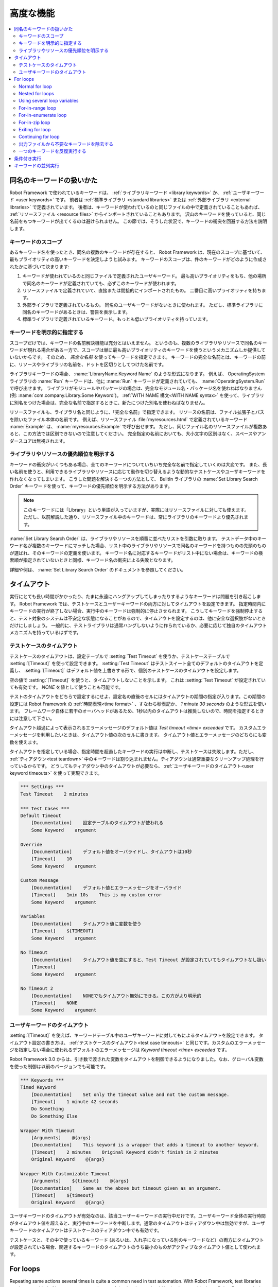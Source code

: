.. _Advanced features:

高度な機能
============

.. contents::
   :depth: 2
   :local:

.. _Handling keywords with same names:

同名のキーワードの扱いかた
-----------------------------

Robot Framework で使われているキーワードは、 :ref:`ライブラリキーワード <library keywords>` か、 :ref:`ユーザキーワード <user keywords>` です。
前者は :ref:`標準ライブラリ <standard libraries>` または :ref:`外部ライブラリ <external libraries>` で定義されています。
後者は、キーワードが使われているのと同じファイルの中で定義されていることもあれば、 :ref:`リソースファイル <resource files>` からインポートされていることもあります。
沢山のキーワードを使っていると、同じ名前をもつキーワードが出てくるのは避けられません。
この節では、そうした状況で、キーワードの衝突を回避する方法を説明します。

.. _Keyword scopes:

キーワードのスコープ
~~~~~~~~~~~~~~~~~~~~~~

あるキーワード名を使ったとき、同名の複数のキーワードが存在すると、 Robot Framework は、現在のスコープに基づいて、最もプライオリティの高いキーワードを決定しようと試みます。
キーワードのスコープは、件のキーワードがどのように作成されたかに基づいて決まります:

1. キーワードが使われているのと同じファイルで定義されたユーザキーワード。
   最も高いプライオリティをもち、他の場所で同名のキーワードが定義されていても、必ずこのキーワードが使われます。

2. リソースファイルで定義されていて、直接または間接的にインポートされたもの。
   二番目に高いプライオリティを持ちます。

3. 外部ライブラリで定義されているもの。
   同名のユーザキーワードがないときに使われます。
   ただし、標準ライブラリに同名のキーワードがあるときは、警告を表示します。

4. 標準ライブラリで定義されているキーワード。もっとも低いプライオリティを持っています。

.. _Specifying a keyword explicitly:

キーワードを明示的に指定する
~~~~~~~~~~~~~~~~~~~~~~~~~~~~~~~

スコープだけでは、キーワードの名前解決機能は充分とはいえません。
というのも、複数のライブラリやリソースで同名のキーワードが現れる場合がある一方で、スコープは単に最も高いプライオリティのキーワードを使うというメカニズムしか提供していないからです。
そのため、 *完全な名前* を使ってキーワードを指定できます。
キーワードの完全な名前とは、キーワードの前に、リソースやライブラリの名前を、ドットを区切りとしてつけた名前です。

ライブラリキーワードの場合、 :name:`LibraryName.Keyword Name` のような形式になります。
例えば、 OperatingSystem ライブラリの :name:`Run` キーワードは、他に :name:`Run` キーワードが定義されていても、 :name:`OperatingSystem.Run` で呼び出せます。
ライブラリがモジュールやパッケージの場合は、完全なモジュール名・パッケージ名を使わねばなりません (例: :name:`com.company.Library.Some Keyword`)。
:ref:`WITH NAME 構文<WITH NAME syntax>` を使って、ライブラリに別名をつけた場合は、完全な名前で指定するときに、新たにつけた別名を使わねばなりません。

リソースファイルも、ライブラリ名と同じように、「完全な名前」で指定できます。
リソースの名前は、ファイル拡張子とパスを除いたファイル本体の名前です。
例えば、リソースファイル :file:`myresources.html` で定義されているキーワード :name:`Example` は、 :name:`myresources.Example` で呼び出せます。
ただし、同じファイル名のリソースファイルが複数あると、この方法では区別できないので注意してください。
完全指定の名前においても、大小文字の区別はなく、スペースやアンダースコアは無視されます。


.. _Specifying explicit priority between libraries and resources:

ライブラリやリソースの優先順位を明示する
~~~~~~~~~~~~~~~~~~~~~~~~~~~~~~~~~~~~~~~~~~

キーワードの衝突がいくつもある場合、全てのキーワードについていちいち完全な名前で指定していくのは大変です。
また、長い名前を使うと、利用できるライブラリやリソースに応じて動作を切り替えるような動的なテストケースやユーザキーワードを作れなくなってしまいます。
こうした問題を解決する一つの方法として、 BuiltIn ライブラリの :name:`Set Library Search Order` キーワードを使って、キーワードの優先順位を明示する方法があります。

.. note:: このキーワードには「Library」という単語が入っていますが、実際にはリソースファイルに対しても使えます。
          ただし、以前解説した通り、リソースファイル中のキーワードは、常にライブラリのキーワードより優先されます。

:name:`Set Library Search Order` は、ライブラリやリソースを順番に並べたリストを引数に取ります。
テストデータ中のキーワード名が複数のキーワードにマッチした場合、リスト中のライブラリやリソースで同名のキーワードを持つものの先頭のものが選ばれ、そのキーワードの定義を使います。
キーワード名に対応するキーワードがリスト中にない場合は、キーワードの検索順が指定されていないときと同様、キーワード名の衝突による失敗となります。

詳細や例は、 :name:`Set Library Search Order`  のドキュメントを参照してください。

.. _Timeouts:

タイムアウト
--------------

実行にとても長い時間がかかったり、たまに永遠にハングアップしてしまったりするようなキーワードは問題を引き起こします。
Robot Framework では、テストケースとユーザーキーワードの両方に対してタイムアウトを設定できます。
指定時間内にキーワードの実行が終了しない場合、実行中のキーワードは強制的に停止させられます。
こうしてキーワードを強制停止すると、テスト対象のシステムは不安定な状態になることがあるので、タイムアウトを設定するのは、他に安全な選択肢がないときだけにしましょう。
一般的に、テストライブラリは通常ハングしないように作られているか、必要に応じて独自のタイムアウトメカニズムを持っているはずです。


.. _Test case timeout:

テストケースのタイムアウト
~~~~~~~~~~~~~~~~~~~~~~~~~~~~~~

テストケースのタイムアウトは、設定テーブルで  :setting:`Test Timeout` を使うか、テストケーステーブルで :setting:`[Timeout]` を使って設定できます。
:setting:`Test Timeout` はテストスイート全てのデフォルトのタイムアウトを定義し、 :setting:`[Timeout]` はデフォルト値を上書きする形で、個別のテストケースのタイムアウトを設定します。

空の値で :setting:`[Timeout]` を使うと、タイムアウトしないことを示します。
これは :setting:`Test Timeout` が設定されていても有効です。
`NONE` を値として使うことも可能です。

テストのタイムアウトをどちらで設定するにせよ、設定名の直後のセルにはタイムアウトの期間の指定が入ります。この期間の設定には Robot Framework の :ref:`時間表現<time format>` 、すなわち秒表記か、 `1 minute 30 seconds` のような形式を使います。
フレームワーク自体に若干のオーバヘッドがあるため、1秒以内のタイムアウトは推奨しないので、時間を指定するときには注意して下さい。

タイムアウト超過によって表示されるエラーメッセージのデフォルト値は
`Test timeout <time> exceeded` です。
カスタムエラーメッセージを利用したいときは、タイムアウト値の次のセルに書きます。
タイムアウト値とエラーメッセージのどちらにも変数を使えます。

タイムアウトを指定している場合、指定時間を超過したキーワードの実行は中断し、テストケースは失敗します。ただし、 :ref:`ティアダウン<test teardown>` 中のキーワードは割り込まれません。ティアダウンは通常重要なクリーンアップ処理を行っているからです。
どうしてもティアダウン中のタイムアウトが必要なら、 :ref:`ユーザキーワードのタイムアウト<user keyword timeouts>` を使って実現できます。

.. sourcecode:: robotframework

   *** Settings ***
   Test Timeout    2 minutes

   *** Test Cases ***
   Default Timeout
       [Documentation]    設定テーブルのタイムアウトが使われる
       Some Keyword    argument

   Override
       [Documentation]    デフォルト値をオーバライドし、タイムアウトは10秒
       [Timeout]    10
       Some Keyword    argument

   Custom Message
       [Documentation]    デフォルト値とエラーメッセージをオーバライド
       [Timeout]    1min 10s    This is my custom error
       Some Keyword    argument

   Variables
       [Documentation]    タイムアウト値に変数を使う
       [Timeout]    ${TIMEOUT}
       Some Keyword    argument

   No Timeout
       [Documentation]    タイムアウト値を空にすると、Test Timeout が設定されていてもタイムアウトなし扱い
       [Timeout]
       Some Keyword    argument

   No Timeout 2
       [Documentation]    NONEでもタイムアウト無効にできる。この方がより明示的
       [Timeout]    NONE
       Some Keyword    argument


.. _User keyword timeout:

ユーザキーワードのタイムアウト
~~~~~~~~~~~~~~~~~~~~~~~~~~~~~~~~~~~~~~~~

:setting:`[Timeout]` を使えば、キーワードテーブル中のユーザキーワードに対してもによるタイムアウトを設定できます。
タイムアウト設定の書き方は、 :ref:`テストケースのタイムアウト<test case timeouts>` と同じです。カスタムのエラーメッセージを指定しない場合に使われるデフォルトのエラーメッセージは `Keyword timeout <time> exceeded` です。

Robot Framework 3.0 からは、引き数で渡された変数をタイムアウトを制御できるようになりました。なお、グローバル変数を使った制御は以前のバージョンでも可能です。

.. sourcecode:: robotframework

   *** Keywords ***
   Timed Keyword
       [Documentation]    Set only the timeout value and not the custom message.
       [Timeout]    1 minute 42 seconds
       Do Something
       Do Something Else

   Wrapper With Timeout
       [Arguments]    @{args}
       [Documentation]    This keyword is a wrapper that adds a timeout to another keyword.
       [Timeout]    2 minutes    Original Keyword didn't finish in 2 minutes
       Original Keyword    @{args}

   Wrapper With Customizable Timeout
       [Arguments]    ${timeout}    @{args}
       [Documentation]    Same as the above but timeout given as an argument.
       [Timeout]    ${timeout}
       Original Keyword    @{args}

ユーザキーワードのタイムアウトが有効なのは、該当ユーザーキーワードの実行中だけです。ユーザキーワード全体の実行時間がタイムアウト値を超えると、実行中のキーワードを中断します。通常のタイムアウトはティアダウン中は無効ですが、ユーザキーワードのタイムアウトはテストケースのティアダウン中でも有効です。

テストケースと、その中で使っているキーワード (あるいは、入れ子になっている別のキーワードなど）の両方にタイムアウトが設定されている場合、関連するキーワードのタイムアウトのうち最小のものがアクティブなタイムアウト値として使われます。

.. _for loop:

For loops
---------

Repeating same actions several times is quite a common need in test
automation. With Robot Framework, test libraries can have any kind of
loop constructs, and most of the time loops should be implemented in
them. Robot Framework also has its own for loop syntax, which is
useful, for example, when there is a need to repeat keywords from
different libraries.

For loops can be used with both test cases and user keywords. Except for
really simple cases, user keywords are better, because they hide the
complexity introduced by for loops. The basic for loop syntax,
`FOR item IN sequence`, is derived from Python, but similar
syntax is possible also in shell scripts or Perl.

Normal for loop
~~~~~~~~~~~~~~~

In a normal for loop, one variable is assigned from a list of values,
one value per iteration. The syntax starts with `:FOR`, where
colon is required to separate the syntax from normal keywords. The
next cell contains the loop variable, the subsequent cell must have
`IN`, and the final cells contain values over which to iterate.
These values can contain variables_, including `list variables`_.

The keywords used in the for loop are on the following rows and they must
be indented one cell to the right. When using the `plain text format`_,
the indented cells must be `escaped with a backslash`__, but with other
data formats the cells can be just left empty. The for loop ends
when the indentation returns back to normal or the table ends.

.. sourcecode:: robotframework

   *** Test Cases ***
   Example 1
       :FOR    ${animal}    IN    cat    dog
       \    Log    ${animal}
       \    Log    2nd keyword
       Log    Outside loop

   Example 2
       :FOR    ${var}    IN    one    two
       ...     ${3}    four    ${last}
       \    Log    ${var}

The for loop in :name:`Example 1` above is executed twice, so that first
the loop variable `${animal}` has the value `cat` and then
`dog`. The loop consists of two :name:`Log` keywords. In the
second example, loop values are `split into two rows`__ and the
loop is run altogether five times.

It is often convenient to use for loops with `list variables`_. This is
illustrated by the example below, where `@{ELEMENTS}` contains
an arbitrarily long list of elements and keyword :name:`Start Element` is
used with all of them one by one.

.. sourcecode:: robotframework

   *** Test Cases ***
   Example
       :FOR    ${element}    IN    @{ELEMENTS}
       \    Start Element  ${element}

Nested for loops
~~~~~~~~~~~~~~~~

Having nested for loops is not supported directly, but it is possible to use
a user keyword inside a for loop and have another for loop there.

.. sourcecode:: robotframework

   *** Keywords ***
   Handle Table
       [Arguments]    @{table}
       :FOR    ${row}    IN    @{table}
       \    Handle Row    @{row}

   Handle Row
       [Arguments]    @{row}
       :FOR    ${cell}    IN    @{row}
       \    Handle Cell    ${cell}

__ `Dividing test data to several rows`_
__ Escaping_

Using several loop variables
~~~~~~~~~~~~~~~~~~~~~~~~~~~~

It is also possible to use several loop variables. The syntax is the
same as with the normal for loop, but all loop variables are listed in
the cells between `:FOR` and `IN`. There can be any number of loop
variables, but the number of values must be evenly dividable by the number of
variables.

If there are lot of values to iterate, it is often convenient to organize
them below the loop variables, as in the first loop of the example below:

.. sourcecode:: robotframework

   *** Test Cases ***
   Three loop variables
       :FOR    ${index}    ${english}    ${finnish}    IN
       ...     1           cat           kissa
       ...     2           dog           koira
       ...     3           horse         hevonen
       \    Add to dictionary    ${english}    ${finnish}    ${index}
       :FOR    ${name}    ${id}    IN    @{EMPLOYERS}
       \    Create    ${name}    ${id}

For-in-range loop
~~~~~~~~~~~~~~~~~

Earlier for loops always iterated over a sequence, and this is also the most
common use case. Sometimes it is still convenient to have a for loop
that is executed a certain number of times, and Robot Framework has a
special `FOR index IN RANGE limit` syntax for this purpose. This
syntax is derived from the similar Python idiom.

Similarly as other for loops, the for-in-range loop starts with
`:FOR` and the loop variable is in the next cell. In this format
there can be only one loop variable and it contains the current loop
index. The next cell must contain `IN RANGE` and the subsequent
cells loop limits.

In the simplest case, only the upper limit of the loop is
specified. In this case, loop indexes start from zero and increase by one
until, but excluding, the limit. It is also possible to give both the
start and end limits. Then indexes start from the start limit, but
increase similarly as in the simple case. Finally, it is possible to give
also the step value that specifies the increment to use. If the step
is negative, it is used as decrement.

It is possible to use simple arithmetics such as addition and subtraction
with the range limits. This is especially useful when the limits are
specified with variables.

Starting from Robot Framework 2.8.7, it is possible to use float values for
lower limit, upper limit and step.

.. sourcecode:: robotframework

   *** Test Cases ***
   Only upper limit
       [Documentation]    Loops over values from 0 to 9
       :FOR    ${index}    IN RANGE    10
       \    Log    ${index}

   Start and end
       [Documentation]  Loops over values from 1 to 10
       :FOR    ${index}    IN RANGE    1    11
       \    Log    ${index}

   Also step given
       [Documentation]  Loops over values 5, 15, and 25
       :FOR    ${index}    IN RANGE    5    26    10
       \    Log    ${index}

   Negative step
       [Documentation]  Loops over values 13, 3, and -7
       :FOR    ${index}    IN RANGE    13    -13    -10
       \    Log    ${index}

   Arithmetics
       [Documentation]  Arithmetics with variable
       :FOR    ${index}    IN RANGE    ${var}+1
       \    Log    ${index}

   Float parameters
       [Documentation]  Loops over values 3.14, 4.34, and 5.34
       :FOR    ${index}    IN RANGE    3.14    6.09    1.2
       \    Log    ${index}

For-in-enumerate loop
~~~~~~~~~~~~~~~~~~~~~

Sometimes it is useful to loop over a list and also keep track of your location
inside the list.  Robot Framework has a special
`FOR index ... IN ENUMERATE ...` syntax for this situation.
This syntax is derived from the
`Python built-in function <https://docs.python.org/2/library/functions.html#enumerate>`_.

For-in-enumerate loops work just like regular for loops,
except the cell after its loop variables must say `IN ENUMERATE`,
and they must have an additional index variable before any other loop-variables.
That index variable has a value of `0` for the first iteration, `1` for the
second, etc.

For example, the following two test cases do the same thing:

.. sourcecode:: robotframework

   *** Variables ***
   @{LIST}         a    b    c

   *** Test Cases ***
   Manage index manually
       ${index} =    Set Variable    -1
       : FOR    ${item}    IN    @{LIST}
       \    ${index} =    Evaluate    ${index} + 1
       \    My Keyword    ${index}    ${item}

   For-in-enumerate
       : FOR    ${index}    ${item}    IN ENUMERATE    @{LIST}
       \    My Keyword    ${index}    ${item}

Just like with regular for loops, you can loop over multiple values per loop
iteration as long as the number of values in your list is evenly divisible by
the number of loop-variables (excluding the first, index variable).

.. sourcecode:: robotframework

   *** Test Case ***
   For-in-enumerate with two values per iteration
       :FOR    ${index}    ${english}    ${finnish}    IN ENUMERATE
       ...    cat      kissa
       ...    dog      koira
       ...    horse    hevonen
       \    Add to dictionary    ${english}    ${finnish}    ${index}

For-in-enumerate loops are new in Robot Framework 2.9.

For-in-zip loop
~~~~~~~~~~~~~~~

Some tests build up several related lists, then loop over them together.
Robot Framework has a shortcut for this case: `FOR ... IN ZIP ...`, which
is derived from the
`Python built-in zip function <https://docs.python.org/2/library/functions.html#zip>`_.

This may be easiest to show with an example:

.. sourcecode:: robotframework

   *** Variables ***
   @{NUMBERS}      ${1}    ${2}    ${5}
   @{NAMES}        one     two     five

   *** Test Cases ***
   Iterate over two lists manually
       ${length}=    Get Length    ${NUMBERS}
       : FOR    ${idx}    IN RANGE    ${length}
       \    Number Should Be Named    ${NUMBERS}[${idx}]    ${NAMES}[${idx}]

   For-in-zip
       : FOR    ${number}    ${name}    IN ZIP    ${NUMBERS}    ${NAMES}
       \    Number Should Be Named    ${number}    ${name}

Similarly as for-in-range and for-in-enumerate loops, for-in-zip loops require
the cell after the loop variables to read `IN ZIP`.

Values used with for-in-zip loops must be lists or list-like objects, and
there must be same number of loop variables as lists to loop over. Looping
will stop when the shortest list is exhausted.

Note that any lists used with for-in-zip should usually be given as `scalar
variables`_ like `${list}`. A `list variable`_ only works if its items
themselves are lists.

For-in-zip loops are new in Robot Framework 2.9.

Exiting for loop
~~~~~~~~~~~~~~~~

Normally for loops are executed until all the loop values have been iterated
or a keyword used inside the loop fails. If there is a need to exit the loop
earlier,  BuiltIn_ keywords :name:`Exit For Loop` and :name:`Exit For Loop If`
can be used to accomplish that. They works similarly as `break`
statement in Python, Java, and many other programming languages.

:name:`Exit For Loop` and :name:`Exit For Loop If` keywords can be used
directly inside a for loop or in a keyword that the loop uses. In both cases
test execution continues after the loop. It is an error to use these keywords
outside a for loop.

.. sourcecode:: robotframework

   *** Test Cases ***
   Exit Example
       ${text} =    Set Variable    ${EMPTY}
       :FOR    ${var}    IN    one    two
       \    Run Keyword If    '${var}' == 'two'    Exit For Loop
       \    ${text} =    Set Variable    ${text}${var}
       Should Be Equal    ${text}    one

In the above example it would be possible to use :name:`Exit For Loop If`
instead of using :name:`Exit For Loop` with :name:`Run Keyword If`.
For more information about these keywords, including more usage examples,
see their documentation in the BuiltIn_ library.

.. note:: :name:`Exit For Loop If` keyword was added in Robot Framework 2.8.

Continuing for loop
~~~~~~~~~~~~~~~~~~~

In addition to exiting a for loop prematurely, it is also possible to
continue to the next iteration of the loop before all keywords have been
executed. This can be done using BuiltIn_ keywords :name:`Continue For Loop`
and :name:`Continue For Loop If`, that work like `continue` statement
in many programming languages.

:name:`Continue For Loop` and :name:`Continue For Loop If` keywords can be used
directly inside a for loop or in a keyword that the loop uses. In both cases
rest of the keywords in that iteration are skipped and execution continues
from the next iteration. If these keywords are used on the last iteration,
execution continues after the loop. It is an error to use these keywords
outside a for loop.

.. sourcecode:: robotframework

   *** Test Cases ***
   Continue Example
       ${text} =    Set Variable    ${EMPTY}
       :FOR    ${var}    IN    one    two    three
       \    Continue For Loop If    '${var}' == 'two'
       \    ${text} =    Set Variable    ${text}${var}
       Should Be Equal    ${text}    onethree

For more information about these keywords, including usage examples, see their
documentation in the BuiltIn_ library.

.. note::  Both :name:`Continue For Loop` and :name:`Continue For Loop If`
           were added in Robot Framework 2.8.

.. _Removing unnecessary keywords from outputs:

出力ファイルから不要なキーワードを除去する
~~~~~~~~~~~~~~~~~~~~~~~~~~~~~~~~~~~~~~~~~~~~

for ループで何度も繰り返し実行を行なうと、大量の出力が生成され、 output ファイルやログファイルのサイズが相当大きくなってしまいます。
Robot Framework 2.7 からは、コマンドラインオプションに :option:`--RemoveKeywords FOR` を指定することで、 :ref:`不要なキーワードを除去 <removing and flattening keywords>` できます。

.. _Repeating single keyword:

一つのキーワードを反復実行する
~~~~~~~~~~~~~~~~~~~~~~~~~~~~~~~~

単に一つのキーワードを反復実行したいだけのときは、for ループを使うまでもありません。
BuiltIn ライブラリのキーワード :name:`Repeat Keyword` を使うほうが簡単です。
このキーワードは、繰り返し実行したいキーワードと繰り返したい回数を引数に取ります。
記法を見やすくするために、回数には `times` や `x` を付けられます。

.. sourcecode:: robotframework

   *** Test Cases ***
   Example
       Repeat Keyword    5    Some Keyword    arg1    arg2
       Repeat Keyword    42 times    My Keyword
       Repeat Keyword    ${var}    Another Keyword    argument

.. _Conditional execution:

条件付き実行
--------------

一般に、テストケースやユーザキーワードの中に条件分岐のロジックを持たせるのはお勧めしません。
処理がわかりづらくなり、メンテナンスを困難にするからです。
その代わり、テストライブラリを書いて、この手のロジックを普通のプログラム言語の構文で書きましょう。
とはいえ、状況によっては、条件付き実行のロジックを書けたほうがよいのは確かです。
Robot Framework には、 if/else 文そのものはありませんが、同じような効果を得る方法がいくつかあります。

- :ref:`テストケース <test cases>` や :ref:`テストスイート<test suites>` に指定するキーワード名は、変数にできます。
  このことを利用すれば、コマンドラインから変数を指定することで、動作を切り替えられます。
  
- BuiltIn ライブラリのキーワード :name:`Run Keyword` は、実行するキーワードを引数で受け取り、これは変数にできます。
  変数の値は、別のキーワードで動的に生成したり、コマンドラインから指定したりできます。

- BuiltIn ライブラリのキーワード :name:`Run Keyword If` や :name:`Run Keyword Unless` は、指定の式の値が True または False のとき、指定のキーワードを実行します。
  これらのキーワードは、簡単な if/else 構造をつくるのにぴったりです。
  使い方の例は :name:`Run Keyword If` のドキュメントを参照してください。

- BuiltIn ライブラリの別のキーワード、 :name:`Set Variable If` を使えば、指定の式の値に従って動的に値を設定できます。

- その他にも、テストケースやテストスイートが成功したとき、あるいは失敗したときに、指定のキーワードを実行するためのキーワードがあります。

.. _Parallel execution of keywords:

キーワードの並列実行
----------------------

キーワードを並列で実行したい場合は、テストライブラリレベルで、コードをバックグラウンド実行する形で実装してください。
その場合、典型的なインタフェースとして、まず :name:`Start Something` のようなキーワードで実行を開始します。
このキーワードはすぐに処理を戻します。
そして、 :name:`Get Results From Something` のような別のキーワードで、実行結果を取得できるまで待機させてください。
:ref:`OperatingSystem` ライブラリのキーワード、 :name:`Start Process` や :name:`Read Process Output` を参照してください。
